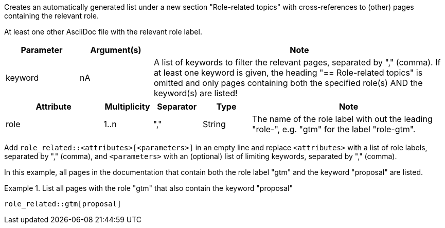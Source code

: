 //tag::description[]
Creates an automatically generated list under a new section "Role-related topics" with cross-references to (other) pages containing the relevant role.
//end::description[]

//tag::prerequisits[]
At least one other AsciiDoc file with the relevant role label.
//end::prerequisits[]

//tag::parameters[]
[cols="1,1,4"]
|===
|Parameter |Argument(s) |Note

|keyword
|nA
|A list of keywords to filter the relevant pages, separated by "," (comma).
If at least one keyword is given, the heading "== Role-related topics" is omitted and only pages containing both the specified role(s) AND the keyword(s) are listed!

|===
//end::parameters[]

//tag::attributes[]
[cols="2,1,1,1,4"]
|===
|Attribute |Multiplicity |Separator |Type |Note

|role
|1..n
|","
|String
|The name of the role label with out the leading "role-", e.g. "gtm" for the label "role-gtm".

|===
//end::attributes[]

//tag::how[]
Add `role_related::<attributes>[<parameters>]` in an empty line and replace `<attributes>` with a list of role labels, separated by "," (comma), and `<parameters>` with an (optional) list of limiting keywords, separated by "," (comma).
//end::how[]

//tag::example[]
In this example, all pages in the documentation that contain both the role label "gtm" and the keyword "proposal" are listed.

.List all pages with the role "gtm" that also contain the keyword "proposal"
====
[source,asciidoc]
----
role_related::gtm[proposal]
----
====


//end::example[]
